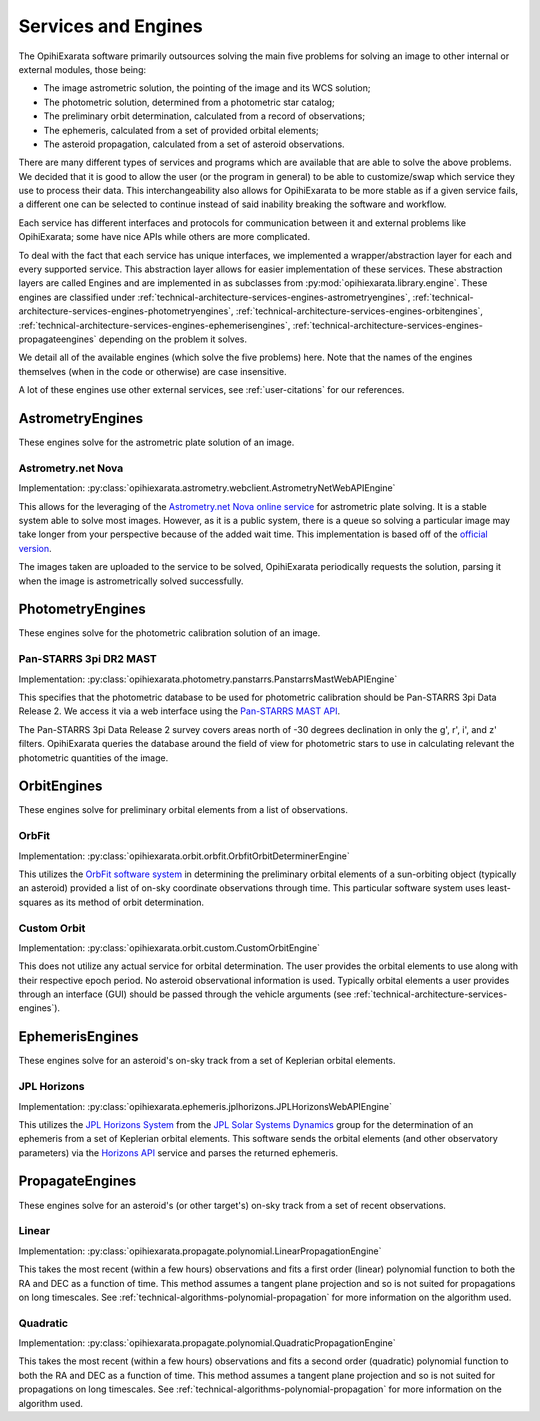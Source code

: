 .. _technical-architecture-services-engines:

====================
Services and Engines
====================

The OpihiExarata software primarily outsources solving the main five problems 
for solving an image to other internal or external modules, those being:

- The image astrometric solution, the pointing of the image and its WCS solution;
- The photometric solution, determined from a photometric star catalog;
- The preliminary orbit determination, calculated from a record of observations;
- The ephemeris, calculated from a set of provided orbital elements;
- The asteroid propagation, calculated from a set of asteroid observations.

There are many different types of services and programs which are available 
that are able to solve the above problems. We decided that it is good to 
allow the user (or the program in general) to be able to customize/swap which 
service they use to process their data. This interchangeability also allows 
for OpihiExarata to be more stable as if a given service fails, a different 
one can be selected to continue instead of said inability breaking the 
software and workflow.

Each service has different interfaces and protocols for communication between 
it and external problems like OpihiExarata; some have nice APIs while others 
are more complicated. 

To deal with the fact that each service has unique interfaces, we implemented 
a wrapper/abstraction layer for each and every supported service. This 
abstraction layer allows for easier implementation of these services.
These abstraction layers are called Engines and are implemented in as 
subclasses from :py:mod:`opihiexarata.library.engine`. These engines are 
classified under 
:ref:`technical-architecture-services-engines-astrometryengines`, 
:ref:`technical-architecture-services-engines-photometryengines`, 
:ref:`technical-architecture-services-engines-orbitengines`, 
:ref:`technical-architecture-services-engines-ephemerisengines`, 
:ref:`technical-architecture-services-engines-propagateengines`
depending on the problem it solves.

We detail all of the available engines (which solve the five problems) here. 
Note that the names of the engines themselves (when in the code or otherwise) 
are case insensitive.

A lot of these engines use other external services, see :ref:`user-citations` 
for our references.

.. _technical-architecture-services-engines-astrometryengines:

AstrometryEngines
=================

These engines solve for the astrometric plate solution of an image.


Astrometry.net Nova
-------------------

Implementation: :py:class:`opihiexarata.astrometry.webclient.AstrometryNetWebAPIEngine`

This allows for the leveraging of the 
`Astrometry.net Nova online service <https://nova.astrometry.net/>`_ for 
astrometric plate solving. It is a stable system able to solve most images. 
However, as it is a public system, there is a queue so solving a particular 
image may take longer from your perspective because of the added wait time.
This implementation is based off of the 
`official version <https://github.com/dstndstn/astrometry.net/blob/main/net/client/client.py>`_.

The images taken are uploaded to the service to be solved, OpihiExarata 
periodically requests the solution, parsing it when the image is astrometrically 
solved successfully.




.. _technical-architecture-services-engines-photometryengines:

PhotometryEngines
=================

These engines solve for the photometric calibration solution of an image.


Pan-STARRS 3pi DR2 MAST
-----------------------

Implementation: :py:class:`opihiexarata.photometry.panstarrs.PanstarrsMastWebAPIEngine`

This specifies that the photometric database to be used for photometric 
calibration should be Pan-STARRS 3pi Data Release 2. We access it via a web 
interface using the 
`Pan-STARRS MAST API <https://catalogs.mast.stsci.edu/docs/panstarrs.html>`_.

The Pan-STARRS 3pi Data Release 2 survey covers areas north of -30 
degrees declination in only the g', r', i', and z' filters. OpihiExarata
queries the database around the field of view for photometric stars to use in 
calculating relevant the photometric quantities of the image.



.. _technical-architecture-services-engines-orbitengines:

OrbitEngines
============

These engines solve for preliminary orbital elements from a list of 
observations.


OrbFit
------

Implementation: :py:class:`opihiexarata.orbit.orbfit.OrbfitOrbitDeterminerEngine`

This utilizes the `OrbFit software system <http://adams.dm.unipi.it/orbfit/>`_ 
in determining the preliminary orbital elements of a sun-orbiting object 
(typically an asteroid) provided a list of on-sky coordinate observations 
through time. This particular software system uses least-squares as its method 
of orbit determination.


Custom Orbit
------------

Implementation: :py:class:`opihiexarata.orbit.custom.CustomOrbitEngine`

This does not utilize any actual service for orbital determination. The user 
provides the orbital elements to use along with their respective epoch period.
No asteroid observational information is used. Typically orbital elements a 
user provides through an interface (GUI) should be passed through the 
vehicle arguments (see :ref:`technical-architecture-services-engines`).



.. _technical-architecture-services-engines-ephemerisengines:

EphemerisEngines
================

These engines solve for an asteroid's on-sky track from a set of 
Keplerian orbital elements.


.. _technical-architecture-services-engines-ephemerisengines-jpl-horizons:

JPL Horizons
------------

Implementation: :py:class:`opihiexarata.ephemeris.jplhorizons.JPLHorizonsWebAPIEngine`

This utilizes the `JPL Horizons System <https://ssd.jpl.nasa.gov/horizons/>`_
from the `JPL Solar Systems Dynamics <https://ssd.jpl.nasa.gov/>`_ group for 
the determination of an ephemeris from a set of Keplerian orbital elements.
This software sends the orbital elements (and other observatory parameters) 
via the `Horizons API <https://ssd-api.jpl.nasa.gov/doc/horizons.html>`_ 
service and parses the returned ephemeris.



.. _technical-architecture-services-engines-propagateengines:

PropagateEngines
================

These engines solve for an asteroid's (or other target's) on-sky track from a 
set of recent observations.

Linear
------

Implementation: :py:class:`opihiexarata.propagate.polynomial.LinearPropagationEngine`

This takes the most recent (within a few hours) observations and fits a 
first order (linear) polynomial function to both the RA and DEC as a function 
of time. This method assumes a tangent plane projection and so is not suited 
for propagations on long timescales. See 
:ref:`technical-algorithms-polynomial-propagation` for more information on the 
algorithm used.


Quadratic
---------

Implementation: :py:class:`opihiexarata.propagate.polynomial.QuadraticPropagationEngine`

This takes the most recent (within a few hours) observations and fits a 
second order (quadratic) polynomial function to both the RA and DEC as a 
function of time. This method assumes a tangent plane projection and so is not 
suited for propagations on long timescales. See 
:ref:`technical-algorithms-polynomial-propagation` for more information on the 
algorithm used.


